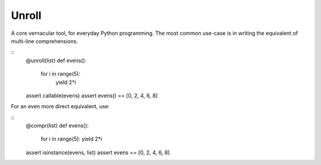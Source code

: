 
Unroll
====
A core vernacular tool, for everyday Python programming.
The most common use-case is in writing the equivalent of multi-line comprehensions.

::
	@unroll(list)
	def evens():
	    for i in range(5):
	        yield 2*i
	assert callable(evens)
	assert evens() == [0, 2, 4, 6, 8]

For an even more direct equivalent, use:

::	
	@compr(list)
	def evens():
		for i in range(5):
		yield 2*i
	assert isinstance(evens, list)
	assert evens == [0, 2, 4, 6, 8]
	
	